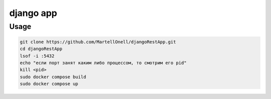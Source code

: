 django app
==========

Usage
-----
.. code-block:: console

   git clone https://github.com/MartellOnell/djangoRestApp.git
   cd djangoRestApp
   lsof -i :5432
   echo "если порт занят каким либо процессом, то смотрим его pid"
   kill <pid>
   sudo docker compose build
   sudo docker compose up
